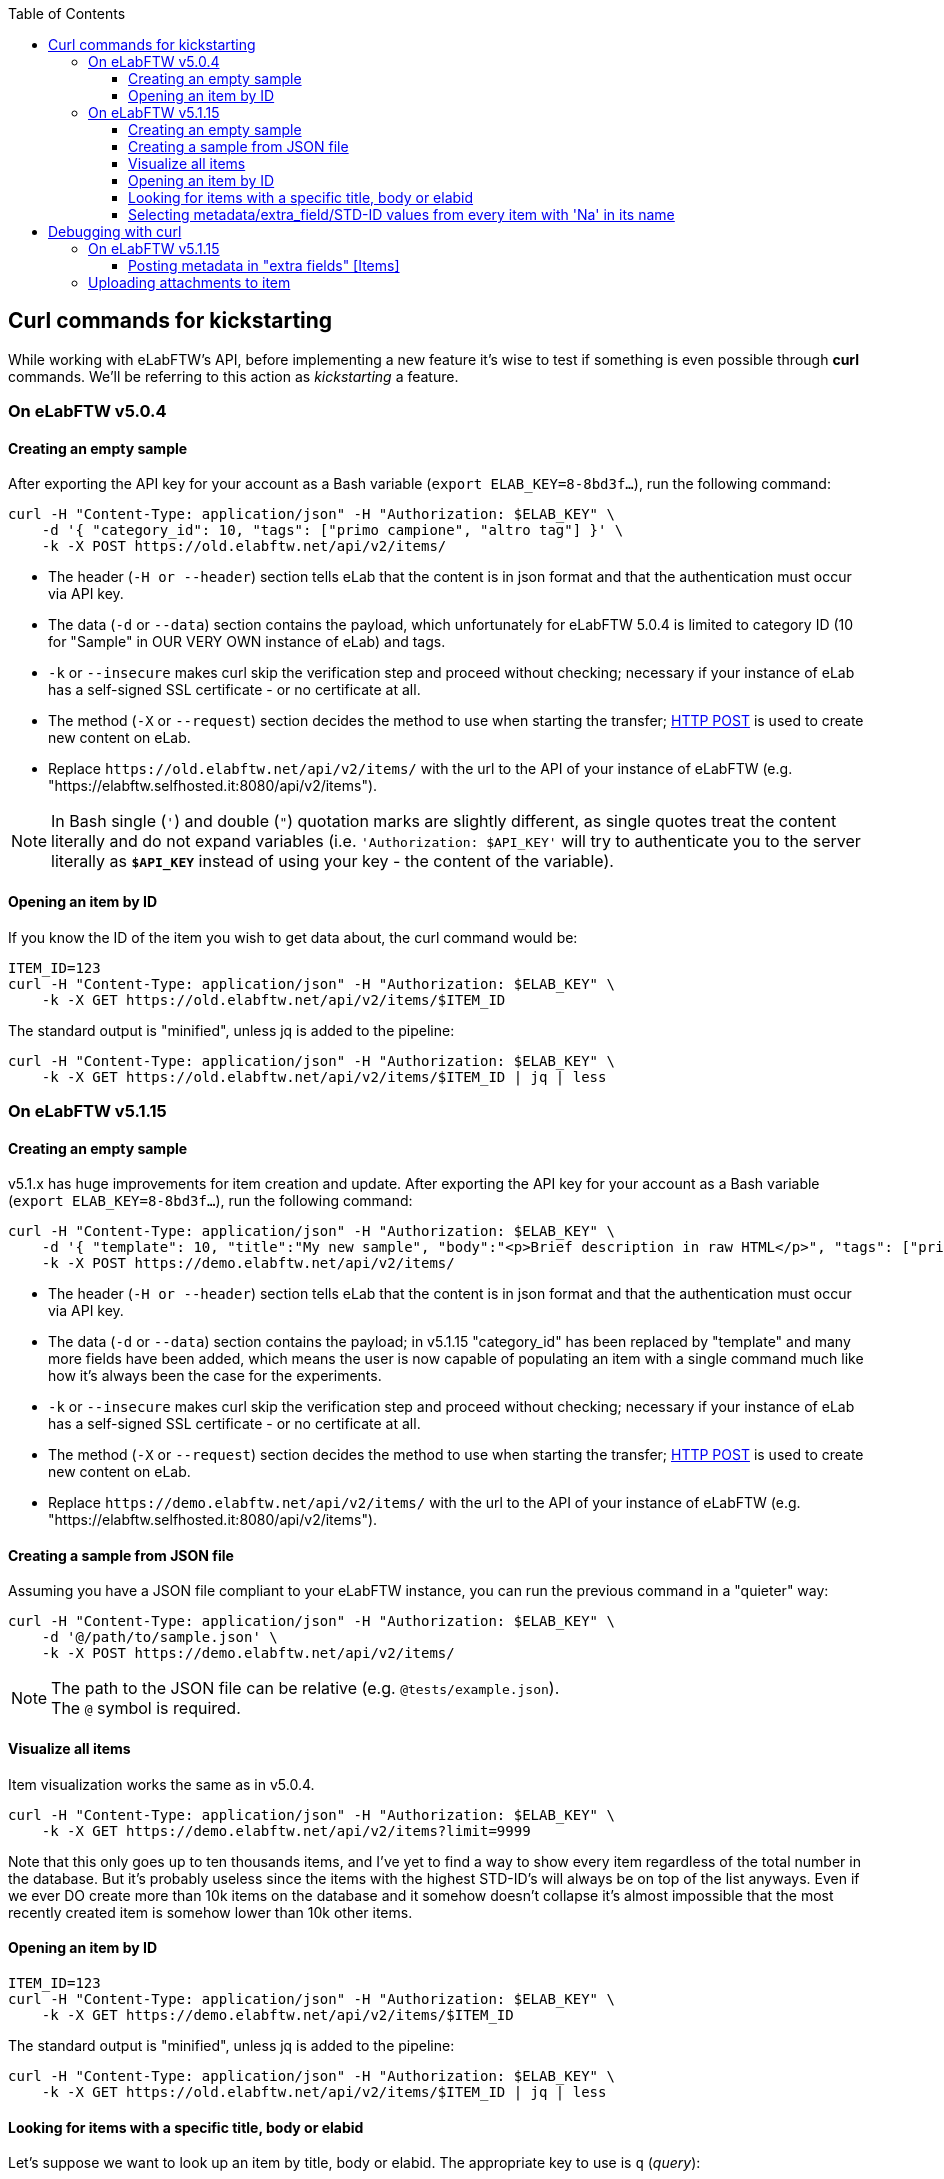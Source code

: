 :toc:
:toclevels: 3

== Curl commands for kickstarting
While working with eLabFTW's API, before implementing a new feature it's wise to test if something is even possible through *curl* commands. We'll be referring to this action as _kickstarting_ a feature.

=== On eLabFTW v5.0.4
==== Creating an empty sample
After exporting the API key for your account as a Bash variable (`export ELAB_KEY=8-8bd3f...`), run the following command:

```bash
curl -H "Content-Type: application/json" -H "Authorization: $ELAB_KEY" \ 
    -d '{ "category_id": 10, "tags": ["primo campione", "altro tag"] }' \
    -k -X POST https://old.elabftw.net/api/v2/items/
```

* The header (`-H or --header`) section tells eLab that the content is in json format and that the authentication must occur via API key.
* The data (`-d` or `--data`) section contains the payload, which unfortunately for eLabFTW 5.0.4 is limited to category ID (10 for "Sample" in OUR VERY OWN instance of eLab) and tags.
* `-k` or  `--insecure` makes curl skip the verification step and proceed without checking; necessary if your instance of eLab has a self-signed SSL certificate - or no certificate at all.
* The method (`-X` or `--request`) section decides the method to use when starting the transfer; link:https://en.wikipedia.org/wiki/POST_(HTTP)[HTTP POST^] is used to create new content on eLab.
* Replace `+https://old.elabftw.net/api/v2/items/+` with the url to the API of your instance of eLabFTW (e.g. "https://elabftw.selfhosted.it:8080/api/v2/items").

NOTE: In Bash single (`'`) and double (`"`) quotation marks are slightly different, as single quotes treat the content literally and do not expand variables (i.e. `'Authorization: $API_KEY'` will try to authenticate you to the server literally as `*$API_KEY*` instead of using your key - the content of the variable).

==== Opening an item by ID
If you know the ID of the item you wish to get data about, the curl command would be:

```bash
ITEM_ID=123
curl -H "Content-Type: application/json" -H "Authorization: $ELAB_KEY" \ 
    -k -X GET https://old.elabftw.net/api/v2/items/$ITEM_ID
```

The standard output is "minified", unless jq is added to the pipeline:

```bash
curl -H "Content-Type: application/json" -H "Authorization: $ELAB_KEY" \ 
    -k -X GET https://old.elabftw.net/api/v2/items/$ITEM_ID | jq | less
```

=== On eLabFTW v5.1.15
==== Creating an empty sample
v5.1.x has huge improvements for item creation and update. After exporting the API key for your account as a Bash variable (`export ELAB_KEY=8-8bd3f...`), run the following command:

```bash
curl -H "Content-Type: application/json" -H "Authorization: $ELAB_KEY" \ 
    -d '{ "template": 10, "title":"My new sample", "body":"<p>Brief description in raw HTML</p>", "tags": ["primo campione", "altro tag"] }' \
    -k -X POST https://demo.elabftw.net/api/v2/items/
```

* The header (`-H or --header`) section tells eLab that the content is in json format and that the authentication must occur via API key.
* The data (`-d` or `--data`) section contains the payload; in v5.1.15 "category_id" has been replaced by "template" and many more fields have been added, which means the user is now capable of populating an item with a single command much like how it's always been the case for the experiments. 
* `-k` or  `--insecure` makes curl skip the verification step and proceed without checking; necessary if your instance of eLab has a self-signed SSL certificate - or no certificate at all.
* The method (`-X` or `--request`) section decides the method to use when starting the transfer; link:https://en.wikipedia.org/wiki/POST_(HTTP)[HTTP POST^] is used to create new content on eLab.
* Replace `+https://demo.elabftw.net/api/v2/items/+` with the url to the API of your instance of eLabFTW (e.g. "https://elabftw.selfhosted.it:8080/api/v2/items").

==== Creating a sample from JSON file
Assuming you have a JSON file compliant to your eLabFTW instance, you can run the previous command in a "quieter" way:

```bash
curl -H "Content-Type: application/json" -H "Authorization: $ELAB_KEY" \ 
    -d '@/path/to/sample.json' \
    -k -X POST https://demo.elabftw.net/api/v2/items/
```

NOTE: The path to the JSON file can be relative (e.g. `@tests/example.json`). +
The `@` symbol is required.

==== Visualize all items
Item visualization works the same as in v5.0.4.

```bash
curl -H "Content-Type: application/json" -H "Authorization: $ELAB_KEY" \ 
    -k -X GET https://demo.elabftw.net/api/v2/items?limit=9999
```

Note that this only goes up to ten thousands items, and I've yet to find a way to show every item regardless of the total number in the database. But it's probably useless since the items with the highest STD-ID's will always be on top of the list anyways. Even if we ever DO create more than 10k items on the database and it somehow doesn't collapse it's almost impossible that the most recently created item is somehow lower than 10k other items.

==== Opening an item by ID

```bash
ITEM_ID=123
curl -H "Content-Type: application/json" -H "Authorization: $ELAB_KEY" \ 
    -k -X GET https://demo.elabftw.net/api/v2/items/$ITEM_ID
```

The standard output is "minified", unless jq is added to the pipeline:

```bash
curl -H "Content-Type: application/json" -H "Authorization: $ELAB_KEY" \ 
    -k -X GET https://old.elabftw.net/api/v2/items/$ITEM_ID | jq | less
```

==== Looking for items with a specific title, body or elabid
Let's suppose we want to look up an item by title, body or elabid. The appropriate key to use is `q` (_query_):

```bash
curl -H "Content-Type: application/json" -H "Authorization: $ELAB_KEY" \ 
    -k -X GET https://demo.elabftw.net/api/v2/items?q='Na-25' | jq | less
```

This returns every item whose title, body or elabid contains the string "Na-25". It seems to be caps-insensitive.

==== Selecting metadata/extra_field/STD-ID values from every item with 'Na' in its name
```bash
curl -H "Content-Type: application/json" -H "Authorization: $ELAB_KEY" \ 
    -k -X GET "https://demo.elabftw.net/api/v2/items?q=na&limit=9999" -s | \
    jq -r '.[] | "\(.metadata | fromjson | .extra_fields["STD-ID"].value)"' \
    2>/dev/null | grep -v null
```

Where `-s` runs curl in _silent mode_, while `jq` is used to process the string downloaded by the command.

* `jq -r '.[]'` iterates over every element of the array.
* `\(.metadata | fromjson | .extra_fields["STD-ID"].value)`:
** `fromjson` converts the string (minified) to JSON.
** `.extra_fields["STD-ID"].value` extracts the values of STD-ID for every item.
* `2>/dev/null` redirects errors from jq to /dev/null.
* `grep -v null` excludes from output null values of the STD-ID.


== Debugging with curl
Oftentimes executing a certain command returns a different result from what's expected. What follows is a "journal" of curl prompts I've tried to achieve a certain result which instead returned something wrong or unexpected.

=== On eLabFTW v5.1.15
==== Posting metadata in "extra fields" +[Items]+
Link to GitHub Issue: link:https://github.com/elabftw/elabftw/issues/5480[elabftw / issues / 5480].

WARNING: The issue has been closed as the problem is solved in v5.2.0-alpha.

I want to create a new item on the demo instance (demo.elabftw.net) via API using curl; I copy the item model directly from the link:https://doc.elabftw.net/api/v2/#/Items/post-item[official API documentation^] with no editing and paste it in a variable `$MYJSON`:

```bash
export MYJSON='{
  "body": "<h1>Section title</h1><p>Main text of resource</p>",
  "canread": "{\"base\": 30, \"teams\": [], \"users\": [], \"teamgroups\": []}",
  "canwrite": "{\"base\": 20, \"teams\": [], \"users\": [], \"teamgroups\": []}",
  "content_type": 1,
  "metadata": "{ \"extra_fields\": { \"For example\": { \"type\": \"text\", \"value\": \"With a value\", \"required\": true, \"description\": \"An extra field of type text\" } } }",
  "rating": 0,
  "status": 1,
  "template": 1,
  "tags": [
    "TIRF",
    "Nikon",
    "mandatory booking"
  ],
  "title": "TIRF microscope"
}'
```

After that I launch curl with the following options - where $ELAB_KEY is my personal API key:

```bash
curl -H "Content-Type: application/json" -H "Authorization: $ELAB_KEY" \
    -k -X POST https://demo.elabftw.net/api/v2/items/ \
    -d "$MYJSON"

```

All is good, I don't get any error and the new item is created on the demo. Title, tags, template/category and status are exactly what I want; however:

* The body field is clear;
* The metadata/extra fields are clear - or set to the template's default.

I've also tried many small changes, like:

* Storing my JSON in a file instead of a Bash variable;
* Pasting the contents of the JSON directly into my terminal while running curl;
* Editing the model to fit a different template's default extra fields:

```json
{
  "body": "<h1>Section title</h1><p>Main text of resource</p>",
  "canread": "{\"base\": 30, \"teams\": [], \"users\": [], \"teamgroups\": []}",
  "canwrite": "{\"base\": 20, \"teams\": [], \"users\": [], \"teamgroups\": []}",
  "content_type": 1,
  "metadata": "{\"extra_fields\": {\"Concentration\": {\"type\": \"number\", \"value\": \"20\", \"description\": \"in μg/μL\"}, \"Growth temperature\": {\"type\": \"text\", \"value\": \"50\", \"description\": \"in °C\"}}}",
  "rating": 3,
  "status": 1,
  "template": 5,
  "tags": [
    "TIRF",
    "Nikon",
    "mandatory booking"
  ],
  "title": "TIRF microscope"
}
```

While the original example contains a single extra field called "For example", my edited file contains two extra fields supported officially on the eLabFTW's demo instance (*Concentration* and *Growth temperature*) for the _Plasmid_ template. I've also changed the template value from 1 to 5 (Plasmid) and the rating from 0 (no rating) to 3, discovering that not even the rating field is set to the value I provide.

=== Uploading attachments to item
It is possible to send a POST request to `items/{id}/uploads` to add a new attachment file to a certain resource. Curl manages requests containing files with the `-F` option; F stands for *form* and it «_emulate[s] a filled-in form in which a user has pressed the submit button. This makes curl POST data using the Content-Type multipart/form-data according to RFC 2388_» (Source: `man curl`). Beware as no "Content-Type" needs to be explicitly stated in our request's header, and prompt `-H "Content-Type: application/json"` WILL return error (400 Bad Request, `Error decoding json payload: Syntax error`).

Testing on item of ID 652. The command to upload file `./tests/attachment.txt` is simply:

```bash
curl -H "Authorization: $ELAB_KEY" -F "file=@tests/attachment.txt" -k -X POST https://demo.elabftw.net/api/v2/items/652/uploads
```

NOTE: Please pay attention that Bash and Python handle these requests differently; python-requests uses the keyword "files" - plural - while bash uses "file". This exceptionally dumb error cost me 30 minutes.

Supported file formats (all tested):

* [x] txt, csv
* [x] json, html, other text files
* [x] PDF
* [x] Any image format (JPG, PNG, BMP)
* [x] Any binary file (exe, proprietary)

